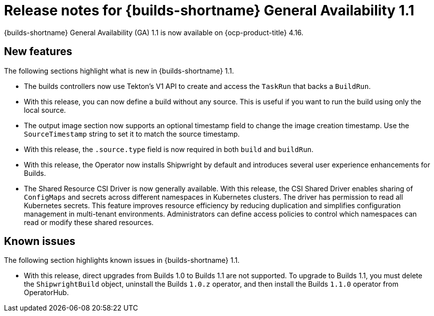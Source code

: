 // This module is included in the following assemblies:
// * about/ob-release-notes.adoc

:_mod-docs-content-type: REFERENCE
[id="ob-release-notes-1-1_{context}"]
= Release notes for {builds-shortname} General Availability 1.1

{builds-shortname} General Availability (GA) 1.1 is now available on {ocp-product-title} 4.16.

[id="new-features-1-1_{context}"]
== New features

The following sections highlight what is new in {builds-shortname} 1.1.

* The builds controllers now use Tekton's V1 API to create and access the `TaskRun` that backs a `BuildRun`.

* With this release, you can now define a build without any source. This is useful if you want to run the build using only the local source.

* The output image section now supports an optional timestamp field to change the image creation timestamp. Use the `SourceTimestamp` string to set it to match the source timestamp.

* With this release, the `.source.type` field is now required in both `build` and `buildRun`.

* With this release, the Operator now installs Shipwright by default and introduces several user experience enhancements for Builds.

* The Shared Resource CSI Driver is now generally available. With this release, the CSI Shared Driver enables sharing of `ConfigMaps` and secrets across different namespaces in Kubernetes clusters. The driver has permission to read all Kubernetes secrets. This feature improves resource efficiency by reducing duplication and simplifies configuration management in multi-tenant environments. Administrators can define access policies to control which namespaces can read or modify these shared resources.

[id="known-issues-1-1_{context}"]
== Known issues

The following section highlights known issues in {builds-shortname} 1.1.

* With this release, direct upgrades from Builds 1.0 to Builds 1.1 are not supported. To upgrade to Builds 1.1, you must delete the `ShipwrightBuild` object, uninstall the Builds `1.0.z` operator, and then install the Builds `1.1.0` operator from OperatorHub.